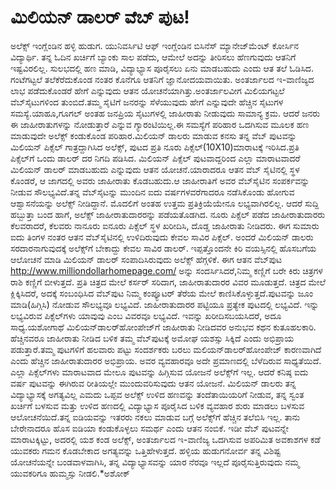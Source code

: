 * ಮಿಲಿಯನ್ ಡಾಲರ್‍ ವೆಬ್ ಪುಟ!

ಅಲೆಕ್ಸ್ ಇಂಗ್ಲೆಂಡಿನ ಹಳ್ಳಿ ಹುಡುಗ. ಯುನಿವರ್ಸಿಟಿ ಆಫ್ ಇಂಗ್ಲೆಂಡಿನ ಬಿಸಿನೆಸ್
ಮ್ಯಾನೇಜ್‌ಮೆಂಟ್ ಕೋರ್ಸಿನ ವಿದ್ಯಾರ್ಥಿ. ತನ್ನ ಓದಿನ ಖರ್ಚಿಗೆ ಬ್ಯಾಂಕು ಸಾಲ ಪಡೆದು,
ಆಮೇಲೆ ಅದನ್ನು ತೀರಿಸಲು ಹೆಣಗುವುದು ಆತನಿಗೆ ಇಷ್ಟವಿರಲಿಲ್ಲ. ಸುಲಭದಲ್ಲಿ ಹಣ ಮಾಡಿ,
ವಿದ್ಯಾಭ್ಯಾಸ ಪೂರೈಸಲು ಏನು ಮಾಡಬಹುದು ಎಂದು ಆತ ತಲೆ ಓಡಿಸಿದ. ಗಂಟೆಗಟ್ಟಲೆ
ತಲೆಕೆರೆದುಕೊಂಡ ನಂತರ ಕೊನೆಗೂ ಆತನಿಗೆ ಜ್ಞಾನೋದಯವಾಯಿತು. ಅಂತರ್ಜಾಲದ ಇ-ವಾಣಿಜ್ಯದ
ಲಾಭ ಪಡೆದುಕೊಂಡರೆ ಹೇಗೆ ಎನ್ನುವುದು ಆತನ ಯೋಚನೆಯಾಗಿತ್ತು.ಅಂತರ್ಜಾಲವೀಗ ಮಿಲಿಯಗಟ್ಟಲೆ
ವೆಬ್‌ಸೈಟುಗಳಿಂದ ತುಂಬಿದೆ.ತಮ್ಮ ಸೈಟಿಗೆ ಜನರನ್ನು ಸೆಳೆಯುವುದು ಹೇಗೆ ಎನ್ನುವುದೇ
ಹೆಚ್ಚಿನ ಸೈಟುಗಳ ಸಮಸ್ಯೆ.ಯಾಹೂ,ಗೂಗಲ್ ಅಂತಹ ಜನಪ್ರಿಯ ಸೈಟುಗಳಲ್ಲಿ ಜಾಹೀರಾತು
ನೀಡುವುದು ಸಾಮಾನ್ಯ ಕ್ರಮ. ಆದರೆ ಜನರು ಈ ಜಾಹೀರಾತುಗಳನ್ನು ನೋಡುತ್ತಾರೆ ಎನ್ನುವ
ಗ್ಯಾರಂಟಿಯಿಲ್ಲ.ಈ ಸಮಸ್ಯೆಗೆ ಪರಿಹಾರ ಒದಗಿಸುವ ಮೂಲಕ ಹಣ ಮಾಡುವುದೇ ಅಲೆಕ್ಸ್
ಕಂಡುಕೊಂಡ ಪರಿಹಾರ.ಮಿಲಿಯನ್ ಡಾಲರು ಮಾಡುವ ಕನಸು ತನ್ನ ವೆಬ್ ಪುಟವನ್ನು ಮಿಲಿಯನ್
ಪಿಕ್ಸೆಲ್ ಗಾತ್ರದ್ದಾಗಿಸಿದ ಅಲೆಕ್ಸ್, ಪುಟದ ಪ್ರತಿ ನೂರು
ಪಿಕ್ಸೆಲ್(10X10)ಮಾರಾಟಕ್ಕೆ ಇರಿಸಿದ.ಪ್ರತಿ ಪಿಕ್ಸೆಲ್‌ಗೆ ಒಂದು ಡಾಲರ್‍ ದರ ನಿಗದಿ
ಪಡಿಸಿದ. ಮಿಲಿಯನ್ ಪಿಕ್ಸೆಲ್ ಪುಟವಾದ್ದರಿಂದ ಎಲ್ಲಾ ಮಾರಾಟವಾದರೆ ಮಿಲಿಯನ್ ಡಾಲರ್‍
ಮಾಡಬಹುದು ಎನ್ನುವುದು ಆತನ ಯೋಚನೆ.ಯಾರಾದರೂ ಆತನ ವೆಬ್ ಸೈಟಿನಲ್ಲಿ ಸ್ಥಳ ಕೊಂಡರೆ, ಆ
ಜಾಗದಲ್ಲಿ ಅವರು ಜಾಹೀರಾತು ಕೊಡಬಹುದು.ಆ ಜಾಹೀರಾತಿಗೆ ಅವರ ವೆಬ್‌ಸೈಟಿನ ಸಂಪರ್ಕವನ್ನು
ನೀಡುವ ಸೌಲಭ್ಯವಿದೆ.ತನ್ನ ವೆಬ್‌ಸೈಟನ್ನು ಮುಂದಿನ ಐದು ವರ್ಷಗಳವರೆಗಾದರೂ ನಡೆಸಿಕೊಂಡು
ಹೋಗುವ ಆಶ್ವಾಸನೆಯನ್ನು ಅಲೆಕ್ಸ್ ನೀಡಿದ್ದಾನೆ. ಮೊದಲಿಗೆ ಅಂತಹ ಉತ್ತಮ
ಪ್ರತಿಕ್ರಿಯೆಯೇನೂ ಲಭ್ಯವಾಗಿರಲಿಲ್ಲ. ಆದರೆ ಸುದ್ದಿ ಹಬ್ಬುತ್ತಾ ಬಂದ ಹಾಗೆ, ಅಲೆಕ್ಸ್
ಜಾಹೀರಾತುದಾರರನ್ನು ಪಡೆಯತೊಡಗಿದ. ನೂರು ಪಿಕ್ಸೆಲ್ ಪಡೆದ ಜಾಹೀರಾತುದಾರರು ಕೆಲವರಾದರೆ,
ಕೆಲವರು ನಾನೂರು ಐನೂರು ಪಿಕ್ಸೆಲ್ ಸ್ಥಳ ಖರೀದಿಸಿ, ದೊಡ್ಡ ಜಾಹೀರಾತು ನೀಡಿದರು. ಈಗ
ಸುಮಾರು ಐದು ತಿಂಗಳ ನಂತರ ಆತನ ವೆಬ್‌ಸೈಟಿನಲ್ಲಿ ಉಳಿದಿರುವುದು ಕೇವಲ ಸಾವಿರ
ಪಿಕ್ಸೆಲ್. ಅಂದರೆ ಮಿಲಿಯನ್ ಡಾಲರು ಸರದಾರನಾಗುವುದಕ್ಕೆ ಅಲೆಕ್ಸ್‌ಗೆ ಬೇಕಾದ್ದು ಕೇವಲ
ಸಾವಿರ ಡಾಲರ್‍. ಇಪ್ಪತ್ತೊಂದನೇ ಕಿರಿ ವಯಸ್ಸಿನಲ್ಲಿ ಹೊಸಬಗೆಯ ಆಲೋಚನೆ ಮಾಡಿ ಮಿಲಿಯನ್
ಡಾಲರ್‍ ಸಂಪಾದಿಸಿರುವುದು ಅಲೆಕ್ಸ್ ಹೆಗ್ಗಳಿಕೆ. ಈಗ ಆತನ ವೆಬ್‌ಪುಟ
[[http://www.milliondollarhomepage.com/][http://www.milliondollarhomepage.com/]]
ಅನ್ನು ಸಂದರ್ಸಿಸಿದರೆ,ನಿಮ್ಮ ಕಣ್ಣಿಗೆ ಬರೇ ಕಿರು ಚಿತ್ರಗಳ ರಾಶಿ ಕಣ್ಣಿಗೆ
ಬೀಳುತ್ತದೆ. ಪ್ರತಿ ಚಿತ್ರದ ಮೇಲೆ ಕರ್ಸರ್‍ ಸರಿದಾಗ, ಜಾಹೀರಾತುದಾರರ ವಿವರ
ಮೂಡುತ್ತದೆ. ಚಿತ್ರದ ಮೇಲೆ ಕ್ಲಿಕ್ಕಿಸಿದರೆ, ಅದಕ್ಕೆ ಸಂಬಂಧಿಸಿದ ವೆಬ್‌ಪುಟ ನಿಮ್ಮ
ಕಂಪ್ಯೂಟರ್‍ ತೆರೆಯ ಮೇಲೆ ಕಾಣಿಸಿಕೊಳ್ಳುತ್ತದೆ.ಪುಟವನ್ನು ಜೂಂ ಮಾಡಿ(ಹಿಗ್ಗಿಸಿ)
ನೋಡುವ ಸೌಲಭ್ಯವೂ ಲಭ್ಯವಿದೆ. ಜಾಹೀರಾತುದಾರರ ಪಟ್ಟಿಯೂ ಪ್ರತ್ಯೇಕ ಪುಟದಲ್ಲಿ
ಲಭ್ಯವಿದೆ. ಇನ್ನು ಲಭ್ಯವಿರುವ ಪಿಕ್ಸೆಲ್‌ಗಳು ಯಾವುವು ಎಂಬ ವಿವರವೂ ಲಭ್ಯವಿದೆ.
ಇವನ್ನು ಖರೀದಿಸಬಯಸಿದರೆ, ಅದೂ ಸಾಧ್ಯ.ಯಶೋಗಾಥೆ ಮಿಲಿಯನ್‌ಡಾಲರ್‌ಹೋಂಪೇಜ್‌ಗೆ
ಜಾಹೀರಾತು ನೀಡಿದವರ ಅನುಭವ ಕಥನ ಕುತೂಹಲಕಾರಿ. ಹೆಚ್ಚಿನವರೂ ಜಾಹೀರಾತು ನೀಡಿದ ಬಳಿಕ
ತಮ್ಮ ವೆಬ್‌ಪುಟಕ್ಕೆ ಅಮೋಘ ಯಶಸ್ಸು ಸಿಕ್ಕಿದೆ ಎಂದು ಅಭಿಪ್ರಾಯ ಪಡುತ್ತಾರೆ.ತಮ್ಮ
ಪುಟಗಳಿಗೆ ಹಲವಾರು ಪಟ್ಟು ಸಂದರ್ಶಕರು ಬರಲು ಮಲಿಯನ್‌ಡಾಲರ್‌ಹೋಂಪೇಜ್‌ ಕಾರಣವಾಗಿದೆ
ಎಂದು ಹೆಚ್ಚಿನ ಜಾಹೀರಾತುದಾರರ ಅಭಿಪ್ರಾಯ. ಅವರ ವ್ಯವಹಾರವೂ ಅದೇ ಪ್ರಮಾಣದಲ್ಲಿ
ಬೆಳೆದಿರುವ ಸಾಧ್ಯತೆಯಿದೆ. ಎಲ್ಲಾ ಪಿಕ್ಸೆಲ್‌ಗಳು ಮಾರಾಟವಾದ ಮೇಲೂ ಪುಟವನ್ನು
ಹಿಗ್ಗಿಸುವ ಯೋಜನೆ ಅಲೆಕ್ಸ್‌ಗೆ ಇಲ್ಲ. ಆದರೆ ಕನಿಷ್ಠ ಐದು ವರ್ಷ ಪುಟವನ್ನು ಈಗಿರುವ
ರೀತಿಯಲ್ಲೇ ಮುಂದುವರಿಸುವುದು ಆತನ ಯೋಜನೆ. ಮಿಲಿಯನ್ ಡಾಲರು ತನ್ನ ವಿದ್ಯಾಭ್ಯಾಸಕ್ಕೆ
ಅಗತ್ಯವಿಲ್ಲ ಎಮದು ಒಪ್ಪವ ಅಲೆಕ್ಸ್ ಉಳಿದ ಹಣವನ್ನು ತಂದೆತಾಯಿಯರಿಗೆ ನೀಡುವ, ತನ್ನ
ಸ್ವಂತ ಖರ್ಚಿಗೆ ಬಳಸುವ ಮತ್ತು ಉಳಿದ ಹಣದಲ್ಲಿ ವಿದ್ಯಾಭ್ಯಾಸ ಪೂರೈಸಿದ ಬಳಿಕ ವ್ಯವಹಾರ
ಶುರು ಮಾಡಲು ಬಳಸುವ ಆಲೋಚನೆಯಿದೆ.ತನ್ನ ಐಡಿಯವನ್ನು ಇತರರು ನಕಲು ಮಾಡುವ ಬಗ್ಗೆ
ಅಲೆಕ್ಸ್‌ಗೆ ಹೆಚ್ಚಿನ ತಲೆಬಿಸಿ ಇಲ್ಲ. ತಾನು ಬೇರೇನಾದರೂ ಹೊಸ ಐಡಿಯಾ ಕಂಡುಕೊಳ್ಳಲು
ಸಮರ್ಥ ಎಂದು ಆತನ ನಂಬಿಕೆ. ಇಡೀ ವೆಬ್‌ ಪುಟವನ್ನೇ ಮಾರಾಟಕ್ಕಿಟ್ಟು, ಅದರಲ್ಲಿ ಯಶ ಕಂಡ
ಅಲೆಕ್ಸ್, ಅಂತರ್ಜಾಲದ ಇ-ವಾಣಿಜ್ಯ ಒದಗಿಸುವ ಅಪರಿಮಿತ ಅವಕಾಶಗಳ ಕಡೆ ಯುವಕರು ಗಮನ
ಕೊಡಬೇಕಾದ ಅಗತ್ಯವನ್ನು ಒತ್ತಿಹೇಳುತ್ತದೆ. ಹಳ್ಳಿಯ ಹುಡುಗನೋರ್ವ ತನ್ನ ವಿಶಿಷ್ಟ
ಯೋಚನೆಯನ್ನೇ ಬಂಡವಾಳವಾಗಿಸಿ, ತನ್ನ ವಿದ್ಯಾಭ್ಯಾಸವನ್ನು ಯಾರ ನೆರವೂ ಇಲ್ಲದೆ
ಪೂರೈಸುತ್ತಿರುವುದು ನಮ್ಮ ಯುವಕರಿಗೂ ಹುಮ್ಮಸ್ಸು ನೀಡಲಿ.*ಅಶೋಕ್

